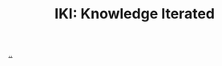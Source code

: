 :PROPERTIES:
:ID: b57bc14e-0a1b-49b0-a745-23c605414ba0
:END:
#+TITLE: IKI: Knowledge Iterated

[[file:..][..]]

